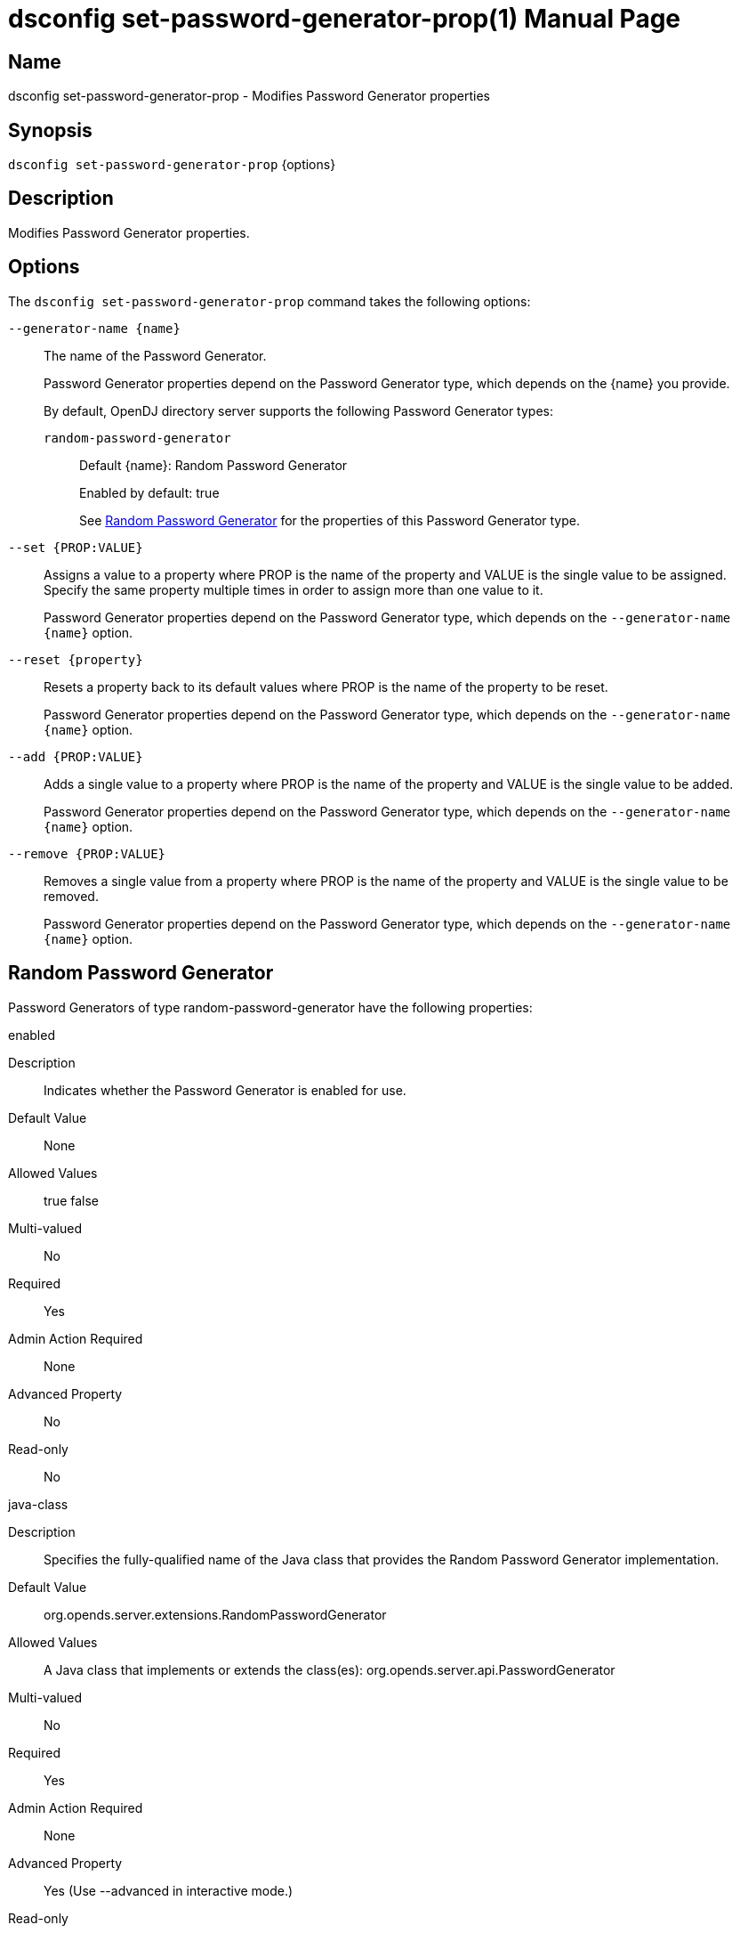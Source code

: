 ////
  The contents of this file are subject to the terms of the Common Development and
  Distribution License (the License). You may not use this file except in compliance with the
  License.

  You can obtain a copy of the License at legal/CDDLv1.0.txt. See the License for the
  specific language governing permission and limitations under the License.

  When distributing Covered Software, include this CDDL Header Notice in each file and include
  the License file at legal/CDDLv1.0.txt. If applicable, add the following below the CDDL
  Header, with the fields enclosed by brackets [] replaced by your own identifying
  information: "Portions Copyright [year] [name of copyright owner]".

  Copyright 2011-2017 ForgeRock AS.
  Portions Copyright 2025 3A Systems LLC.
////

[#dsconfig-set-password-generator-prop]
= dsconfig set-password-generator-prop(1)
:doctype: manpage
:manmanual: Directory Server Tools
:mansource: OpenDJ

== Name
dsconfig set-password-generator-prop - Modifies Password Generator properties

== Synopsis

`dsconfig set-password-generator-prop` {options}

[#dsconfig-set-password-generator-prop-description]
== Description

Modifies Password Generator properties.



[#dsconfig-set-password-generator-prop-options]
== Options

The `dsconfig set-password-generator-prop` command takes the following options:

--
`--generator-name {name}`::

The name of the Password Generator.
+

[open]
====
Password Generator properties depend on the Password Generator type, which depends on the {name} you provide.

By default, OpenDJ directory server supports the following Password Generator types:

`random-password-generator`::
+
Default {name}: Random Password Generator
+
Enabled by default: true
+
See  <<dsconfig-set-password-generator-prop-random-password-generator>> for the properties of this Password Generator type.
====

`--set {PROP:VALUE}`::

Assigns a value to a property where PROP is the name of the property and VALUE is the single value to be assigned. Specify the same property multiple times in order to assign more than one value to it.
+
Password Generator properties depend on the Password Generator type, which depends on the `--generator-name {name}` option.

`--reset {property}`::

Resets a property back to its default values where PROP is the name of the property to be reset.
+
Password Generator properties depend on the Password Generator type, which depends on the `--generator-name {name}` option.

`--add {PROP:VALUE}`::

Adds a single value to a property where PROP is the name of the property and VALUE is the single value to be added.
+
Password Generator properties depend on the Password Generator type, which depends on the `--generator-name {name}` option.

`--remove {PROP:VALUE}`::

Removes a single value from a property where PROP is the name of the property and VALUE is the single value to be removed.
+
Password Generator properties depend on the Password Generator type, which depends on the `--generator-name {name}` option.

--

[#dsconfig-set-password-generator-prop-random-password-generator]
== Random Password Generator

Password Generators of type random-password-generator have the following properties:

--


enabled::
[open]
====
Description::
Indicates whether the Password Generator is enabled for use. 


Default Value::
None


Allowed Values::
true
false


Multi-valued::
No

Required::
Yes

Admin Action Required::
None

Advanced Property::
No

Read-only::
No


====

java-class::
[open]
====
Description::
Specifies the fully-qualified name of the Java class that provides the Random Password Generator implementation. 


Default Value::
org.opends.server.extensions.RandomPasswordGenerator


Allowed Values::
A Java class that implements or extends the class(es): org.opends.server.api.PasswordGenerator


Multi-valued::
No

Required::
Yes

Admin Action Required::
None

Advanced Property::
Yes (Use --advanced in interactive mode.)

Read-only::
No


====

password-character-set::
[open]
====
Description::
Specifies one or more named character sets. This is a multi-valued property, with each value defining a different character set. The format of the character set is the name of the set followed by a colon and the characters that are in that set. For example, the value &quot;alpha:abcdefghijklmnopqrstuvwxyz&quot; defines a character set named &quot;alpha&quot; containing all of the lower-case ASCII alphabetic characters.


Default Value::
None


Allowed Values::
A character set name (consisting of ASCII letters) followed by a colon and the set of characters that are included in that character set.


Multi-valued::
Yes

Required::
Yes

Admin Action Required::
None

Advanced Property::
No

Read-only::
No


====

password-format::
[open]
====
Description::
Specifies the format to use for the generated password. The value is a comma-delimited list of elements in which each of those elements is comprised of the name of a character set defined in the password-character-set property, a colon, and the number of characters to include from that set. For example, a value of &quot;alpha:3,numeric:2,alpha:3&quot; generates an 8-character password in which the first three characters are from the &quot;alpha&quot; set, the next two are from the &quot;numeric&quot; set, and the final three are from the &quot;alpha&quot; set.


Default Value::
None


Allowed Values::
A comma-delimited list whose elements comprise a valid character set name, a colon, and a positive integer indicating the number of characters from that set to be included.


Multi-valued::
No

Required::
Yes

Admin Action Required::
None

Advanced Property::
No

Read-only::
No


====



--

